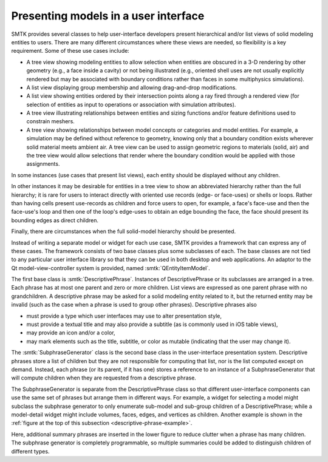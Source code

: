 Presenting models in a user interface
=====================================

.. _descriptive-phrase-example:

.. findfigure:: descriptive-phrase-examples.*

   :smtk:`Descriptive phrases <DescriptivePhrase>` are used to
   illustrate the structure of a model.
   Wherever a phrase has children, they are generated by a
   :smtk:`subphrase generator <SubphraseGenerator>` instance
   — which acts as a delegate for descriptive phrases.

SMTK provides several classes to help user-interface developers present
hierarchical and/or list views of solid modeling entities to users.
There are many different circumstances where these views are needed,
so flexibility is a key requirement.
Some of these use cases include:

+ A tree view showing modeling entities to allow selection when
  entities are obscured in a 3-D rendering by other geometry (e.g.,
  a face inside a cavity) or not being illustrated (e.g., oriented
  shell uses are not usually explicitly rendered but may be
  associated with boundary conditions rather than faces in some
  multiphysics simulations).
+ A list view displaying group membership and allowing drag-and-drop
  modifications.
+ A list view showing entities ordered by their intersection points
  along a ray fired through a rendered view (for selection of
  entities as input to operations or association with simulation
  attributes).
+ A tree view illustrating relationships between entities and
  sizing functions and/or feature definitions used to constrain
  meshers.
+ A tree view showing relationships between model concepts
  or categories and model entities.
  For example, a simulation may be defined without reference
  to geometry, knowing only that a boundary condition exists
  wherever solid material meets ambient air. A tree view can
  be used to assign geometric regions to materials (solid, air)
  and the tree view would allow selections that render where
  the boundary condition would be applied with those assignments.

In some instances (use cases that present list views), each entity
should be displayed without any children.

In other instances it may be desirable for entities in a tree view
to show an abbreviated hierarchy rather than the full hierarchy;
it is rare for users to interact directly with oriented
use records (edge- or face-uses) or shells or loops. Rather than
having cells present use-records as children and force users to open, for example,
a face's face-use and then the face-use's loop and then one of the loop's
edge-uses to obtain an edge bounding the face, the face should present
its bounding edges as direct children.

Finally, there are circumstances when the full solid-model hierarchy should
be presented.

Instead of writing a separate model or widget for each use case,
SMTK provides a framework that can express any of these cases.
The framework consists of two base classes plus some subclasses of each.
The base classes are not tied to any particular user interface library
so that they can be used in both desktop and web applications.
An adaptor to the Qt model-view-controller system is provided,
named :smtk:`QEntityItemModel`.

The first base class is :smtk:`DescriptivePhrase`.
Instances of DescriptivePhrase or its subclasses are arranged in a tree.
Each phrase has at most one parent and zero or more children.
List views are expressed as one parent phrase with no grandchildren.
A descriptive phrase may be asked for a solid modeling entity related to it,
but the returned entity may be invalid (such as the case when a phrase is
used to group other phrases).
Descriptive phrases also

+ must provide a type which user interfaces may use to alter presentation style,
+ must provide a textual title and may also provide a subtitle (as is commonly used in iOS table views),
+ may provide an icon and/or a color,
+ may mark elements such as the title, subtitle, or color as mutable (indicating that the user may change it).

The :smtk:`SubphraseGenerator` class is the second base class in the user-interface presentation system.
Descriptive phrases store a list of children but they are not responsible for computing
that list, nor is the list computed except on demand.
Instead, each phrase (or its parent, if it has one) stores a reference to an instance of a
SubphraseGenerator that will compute children when they are requested from a descriptive phrase.

The SubphraseGenerator is separate from the DescriptivePhrase class so that
different user-interface components can use the same set of phrases but
arrange them in different ways.
For example, a widget for selecting a model might subclass the subphrase generator
to only enumerate sub-model and sub-group children of a DescriptivePhrase;
while a model-detail widget might include volumes, faces,
edges, and vertices as children.
Another example is shown in the
:ref:`figure at the top of this subsection <descriptive-phrase-example>`.

Here, additional summary phrases are inserted in the lower figure to reduce clutter
when a phrase has many children.
The subphrase generator is completely programmable, so multiple summaries could be
added to distinguish children of different types.

